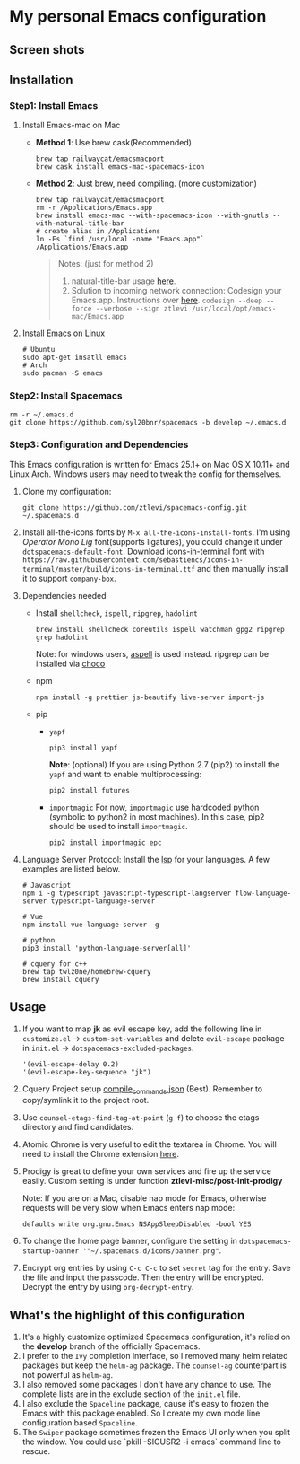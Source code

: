 * My personal Emacs configuration
** Screen shots
   #+HTML: <img src="./screenshots/1.jpg" alt="img" title="my emacs" width="100%"/>

** Installation
*** Step1: Install Emacs
**** Install Emacs-mac on Mac
     - *Method 1*: Use brew cask(Recommended)
       #+BEGIN_SRC shell
         brew tap railwaycat/emacsmacport
         brew cask install emacs-mac-spacemacs-icon
       #+END_SRC

     - *Method 2*: Just brew, need compiling. (more customization)
       #+BEGIN_SRC shell
         brew tap railwaycat/emacsmacport
         rm -r /Applications/Emacs.app
         brew install emacs-mac --with-spacemacs-icon --with-gnutls --with-natural-title-bar
         # create alias in /Applications
         ln -Fs `find /usr/local -name "Emacs.app"` /Applications/Emacs.app
       #+END_SRC

       #+BEGIN_QUOTE
       Notes: (just for method 2)
       1. natural-title-bar usage [[https://github.com/railwaycat/homebrew-emacsmacport/wiki/Natural-Title-Bar][here]].
       2. Solution to incoming network connection:
          Codesign your Emacs.app. Instructions over [[http://apple.stackexchange.com/questions/3271/how-to-get-rid-of-firewall-accept-incoming-connections-dialog/170566][here]].
          ~codesign --deep --force --verbose --sign ztlevi /usr/local/opt/emacs-mac/Emacs.app~
       #+END_QUOTE
**** Install Emacs on Linux
     #+BEGIN_SRC shell
       # Ubuntu
       sudo apt-get insatll emacs
       # Arch
       sudo pacman -S emacs
     #+END_SRC

*** Step2: Install Spacemacs
    #+BEGIN_SRC shell
      rm -r ~/.emacs.d
      git clone https://github.com/syl20bnr/spacemacs -b develop ~/.emacs.d
    #+END_SRC

*** Step3: Configuration and Dependencies
    This Emacs configuration is written for Emacs 25.1+ on Mac OS X 10.11+ and Linux Arch. Windows users may need to tweak the config for themselves.

    1. Clone my configuration:
       #+BEGIN_SRC shell
         git clone https://github.com/ztlevi/spacemacs-config.git ~/.spacemacs.d
       #+END_SRC
    2. Install all-the-icons fonts by ~M-x all-the-icons-install-fonts~. I'm using /Operator Mono Lig/ font(supports ligatures), you could change it under ~dotspacemacs-default-font~.
       Download icons-in-terminal font with ~https://raw.githubusercontent.com/sebastiencs/icons-in-terminal/master/build/icons-in-terminal.ttf~ and then manually install it to support =company-box=.

    3. Dependencies needed
       - Install =shellcheck=, =ispell=, =ripgrep=, =hadolint=
         #+BEGIN_SRC shell
           brew install shellcheck coreutils ispell watchman gpg2 ripgrep grep hadolint
         #+END_SRC

         Note: for windows users, [[http://aspell.net/win32/][aspell]] is used instead. ripgrep can be installed via [[https://chocolatey.org/][choco]]
       - npm
         #+BEGIN_SRC shell
           npm install -g prettier js-beautify live-server import-js
         #+END_SRC
       - pip
         - =yapf=
           #+BEGIN_SRC shell
             pip3 install yapf
           #+END_SRC
           *Note*: (optional) If you are using Python 2.7 (pip2) to install the =yapf= and want to enable multiprocessing:
           #+BEGIN_SRC shell
             pip2 install futures
           #+END_SRC
         - =importmagic=
           For now, =importmagic= use hardcoded python (symbolic to python2 in most machines). In this case, pip2 should be used to install =importmagic=.
           #+BEGIN_SRC shell
           pip2 install importmagic epc
           #+END_SRC
    4. Language Server Protocol: Install the [[https://langserver.org/][lsp]] for your languages. A few examples are listed below.
       #+BEGIN_SRC shell
         # Javascript
         npm i -g typescript javascript-typescript-langserver flow-language-server typescript-language-server

         # Vue
         npm install vue-language-server -g

         # python
         pip3 install 'python-language-server[all]'

         # cquery for c++
         brew tap twlz0ne/homebrew-cquery
         brew install cquery
       #+END_SRC

** Usage
   1. If you want to map *jk* as evil escape key, add the following line in ~customize.el~ -> ~custom-set-variables~ and delete ~evil-escape~ package in ~init.el~ -> ~dotspacemacs-excluded-packages~.

      #+BEGIN_SRC emacs lisp
      '(evil-escape-delay 0.2)
      '(evil-escape-key-sequence "jk")
      #+END_SRC

   2. Cquery Project setup [[https://github.com/cquery-project/cquery/wiki/compile_commands.json][compile_commands.json]] (Best). Remember to copy/symlink it to the project root.

   3. Use ~counsel-etags-find-tag-at-point~ (~g f~) to choose the etags directory and find candidates.

   4. Atomic Chrome is very useful to edit the textarea in Chrome. You will need to install the Chrome extension [[https://chrome.google.com/webstore/detail/atomic-chrome/lhaoghhllmiaaagaffababmkdllgfcmc][here]].

   5. Prodigy is great to define your own services and fire up the service easily. Custom setting is under function *ztlevi-misc/post-init-prodigy*

      Note: If you are on a Mac, disable nap mode for Emacs, otherwise requests will be very slow when Emacs enters nap mode:
      #+BEGIN_SRC shell
        defaults write org.gnu.Emacs NSAppSleepDisabled -bool YES
      #+END_SRC

   6. To change the home page banner, configure the setting in ~dotspacemacs-startup-banner '"~/.spacemacs.d/icons/banner.png"~.

   7. Encrypt org entries by using ~C-c C-c~ to set ~secret~ tag for the entry. Save the file and input the passcode. Then the entry will be encrypted. Decrypt the entry by using ~org-decrypt-entry~.

** What's the highlight of this configuration
   1. It's a highly customize optimized Spacemacs configuration, it's relied on the *develop* branch of the officially Spacemacs.
   2. I prefer to the =Ivy= completion interface, so I removed many helm related packages but keep the =helm-ag= package. The =counsel-ag= counterpart is not powerful as =helm-ag=.
   3. I also removed some packages I don't have any chance to use. The complete lists are in the exclude section of the =init.el= file.
   4. I also exclude the =Spaceline= package, cause it's easy to frozen the Emacs with this package enabled. So I create my own mode line configuration based =Spaceline=.
   5. The =Swiper= package sometimes frozen the Emacs UI only when you split the window. You could use `pkill -SIGUSR2 -i emacs` command line to rescue.

